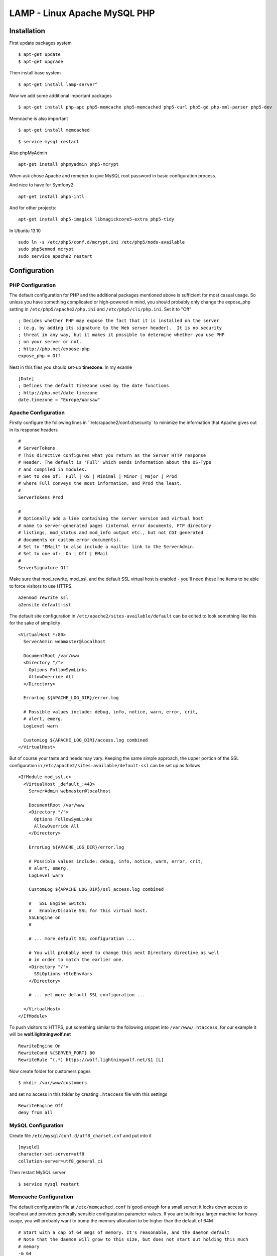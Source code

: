 .. _lamp:

LAMP - Linux Apache MySQL PHP
=============================

Installation
------------

First update packages system

::

    $ apt-get update
    $ apt-get upgrade

Then install base system

::

    $ apt-get install lamp-server^

Now we add some additional important packages

::

    $ apt-get install php-apc php5-memcache php5-memcached php5-curl php5-gd php-xml-parser php5-dev

Memcache is also important

::

    $ apt-get install memcached

::

    $ service mysql restart

Also phpMyAdmin

::

    apt-get install phpmyadmin php5-mcrypt

When ask chose Apache and remeber to give MySQL root password in basic configuration process.


And nice to have for Symfony2

::

    apt-get install php5-intl

And for other projects:

::

    apt-get install php5-imagick libmagickcore5-extra php5-tidy

In Ubuntu 13.10

::

    sudo ln -s /etc/php5/conf.d/mcrypt.ini /etc/php5/mods-available
    sudo php5enmod mcrypt
    sudo service apache2 restart

Configuration
-------------

PHP Configuration
^^^^^^^^^^^^^^^^^

The default configuration for PHP and the additional packages mentioned above is sufficient for most casual usage.
So unless you have something complicated or high-powered in mind, you should probably only change the expose_php setting
in ``/etc/php5/apache2/php.ini`` and ``/etc/php5/cli/php.ini``. Set it to "Off"

::

    ; Decides whether PHP may expose the fact that it is installed on the server
    ; (e.g. by adding its signature to the Web server header).  It is no security
    ; threat in any way, but it makes it possible to determine whether you use PHP
    ; on your server or not.
    ; http://php.net/expose-php
    expose_php = Off

Nest in this files you should set-up **timezone**. In my examle

::

    [Date]
    ; Defines the default timezone used by the date functions
    ; http://php.net/date.timezone
    date.timezone = "Europe/Warsaw"

Apache Configuration
^^^^^^^^^^^^^^^^^^^^

Firstly configure the following lines in ``/etc/apache2/conf.d/security` to minimize the information that Apache gives
out in its response headers

::

    #
    # ServerTokens
    # This directive configures what you return as the Server HTTP response
    # Header. The default is 'Full' which sends information about the OS-Type
    # and compiled in modules.
    # Set to one of:  Full | OS | Minimal | Minor | Major | Prod
    # where Full conveys the most information, and Prod the least.
    #
    ServerTokens Prod

    #
    # Optionally add a line containing the server version and virtual host
    # name to server-generated pages (internal error documents, FTP directory
    # listings, mod_status and mod_info output etc., but not CGI generated
    # documents or custom error documents).
    # Set to "EMail" to also include a mailto: link to the ServerAdmin.
    # Set to one of:  On | Off | EMail
    #
    ServerSignature Off

Make sure that mod_rewrite, mod_ssl, and the default SSL virtual host is enabled - you'll need these line items to be
able to force visitors to use HTTPS.

::

    a2enmod rewrite ssl
    a2ensite default-ssl

The default site configuration in ``/etc/apache2/sites-available/default`` can be edited to look something like this for
the sake of simplicity

::

    <VirtualHost *:80>
      ServerAdmin webmaster@localhost

      DocumentRoot /var/www
      <Directory "/">
        Options FollowSymLinks
        AllowOverride All
      </Directory>

      ErrorLog ${APACHE_LOG_DIR}/error.log

      # Possible values include: debug, info, notice, warn, error, crit,
      # alert, emerg.
      LogLevel warn

      CustomLog ${APACHE_LOG_DIR}/access.log combined
    </VirtualHost>

But of course your taste and needs may vary. Keeping the same simple approach, the upper portion of the SSL
configuration in ``/etc/apache2/sites-available/default-ssl`` can be set up as follows

::

    <IfModule mod_ssl.c>
      <VirtualHost _default_:443>
        ServerAdmin webmaster@localhost

        DocumentRoot /var/www
        <Directory "/">
          Options FollowSymLinks
          AllowOverride All
        </Directory>

        ErrorLog ${APACHE_LOG_DIR}/error.log

        # Possible values include: debug, info, notice, warn, error, crit,
        # alert, emerg.
        LogLevel warn

        CustomLog ${APACHE_LOG_DIR}/ssl_access.log combined

        #   SSL Engine Switch:
        #   Enable/Disable SSL for this virtual host.
        SSLEngine on
        #

        # ... more default SSL configuration ...

        # You will probably need to change this next Directory directive as well
        # in order to match the earlier one.
        <Directory "/">
          SSLOptions +StdEnvVars
        </Directory>

        # ... yet more default SSL configuration ...

      </VirtualHost>
    </IfModule>

To push visitors to HTTPS, put something similar to the following snippet into ``/var/www/.htaccess``, for our example
it will be **wolf.lightningwolf.net**

::

    RewriteEngine On
    RewriteCond %{SERVER_PORT} 80
    RewriteRule ^(.*) https://wolf.lightningwolf.net/$1 [L]

Now create folder for customers pages

::

    $ mkdir /var/www/customers

and set no access in this folder by creating ``.htaccess`` file with this settings

::

    RewriteEngine Off
    deny from all


MySQL Configuration
^^^^^^^^^^^^^^^^^^^

Create file ``/etc/mysql/conf.d/utf8_charset.cnf`` and put into it

::

    [mysqld]
    character-set-server=utf8
    collation-server=utf8_general_ci

Then restart MySQL server

::

    $ service mysql restart

Memcache Configuration
^^^^^^^^^^^^^^^^^^^^^^

The default configuration file at ``/etc/memcached.conf`` is good enough for a small server: it locks down access to
localhost and provides generally sensible configuration parameter values. If you are building a larger machine for heavy
usage, you will probably want to bump the memory allocation to be higher than the default of 64M

::

    # Start with a cap of 64 megs of memory. It's reasonable, and the daemon default
    # Note that the daemon will grow to this size, but does not start out holding this much
    # memory
    -m 64

PhpMyAdmin Configuration
^^^^^^^^^^^^^^^^^^^^^^^^

The best method is to restrict access for phpMyAdmin to given IPs. Modify ``/etc/phpmyadmin/apache.conf`` file, for our
example it will use **wolf.lightningwolf.net** in settings

::

    <Directory /usr/share/phpmyadmin>
        Options FollowSymLinks
        DirectoryIndex index.php

        # Dodajemy przekierowanie na https
        RewriteEngine On
        RewriteCond %{SERVER_PORT} 80
        RewriteRule ^(.*) https://wolf.lightningwolf.net/phpmyadmin/$1 [L]

        # Dodajemy nasze restrykcje na IP
        Order allow,deny
        Allow from 192.168.1.0/24
        Allow from 127

        <IfModule mod_php5.c>
            AddType application/x-httpd-php .php

            php_flag magic_quotes_gpc Off
            php_flag track_vars On
            php_flag register_globals Off
            php_admin_flag allow_url_fopen Off
            php_value include_path .
            php_admin_value upload_tmp_dir /var/lib/phpmyadmin/tmp
            php_admin_value open_basedir /usr/share/phpmyadmin/:/etc/phpmyadmin/:/var/lib/phpmyadmin/:/usr/share/php/php-gettext
        </IfModule>
    </Directory>

Restart all services and check them.
